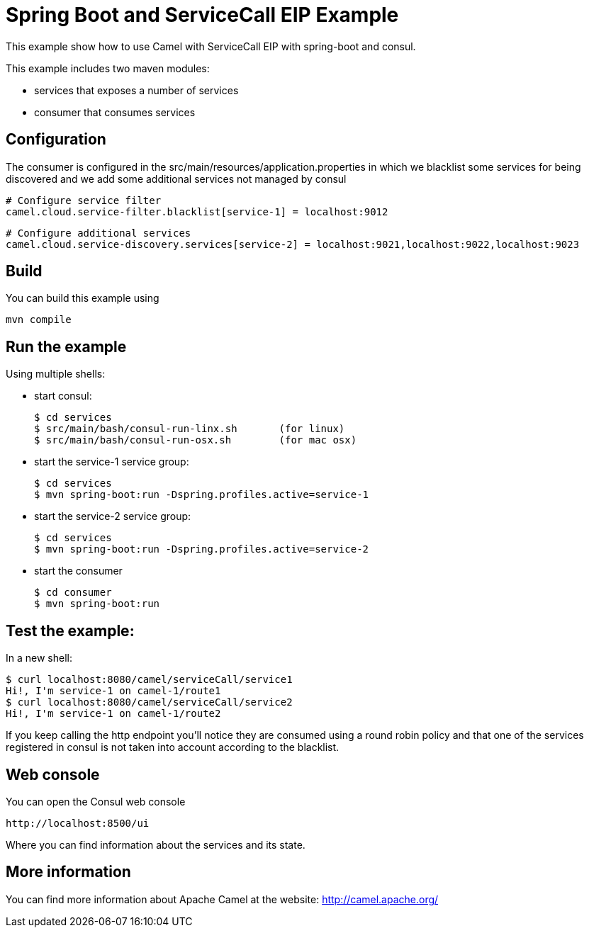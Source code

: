 # Spring Boot and ServiceCall EIP Example

This example show how to use Camel with ServiceCall EIP with spring-boot and consul.

This example includes two maven modules:

 - services that exposes a number of services
 - consumer that consumes services

## Configuration

The consumer is configured in the src/main/resources/application.properties in which we blacklist some services for being discovered and we add some additional services not managed by consul

    # Configure service filter
    camel.cloud.service-filter.blacklist[service-1] = localhost:9012

    # Configure additional services
    camel.cloud.service-discovery.services[service-2] = localhost:9021,localhost:9022,localhost:9023


## Build

You can build this example using

    mvn compile

## Run the example

Using multiple shells:

 - start consul:

  $ cd services
  $ src/main/bash/consul-run-linx.sh       (for linux)
  $ src/main/bash/consul-run-osx.sh        (for mac osx)

 - start the service-1 service group:

  $ cd services
  $ mvn spring-boot:run -Dspring.profiles.active=service-1

  - start the service-2 service group:

  $ cd services
  $ mvn spring-boot:run -Dspring.profiles.active=service-2

  - start the consumer

  $ cd consumer
  $ mvn spring-boot:run

## Test the example:

In a new shell:

  $ curl localhost:8080/camel/serviceCall/service1
  Hi!, I'm service-1 on camel-1/route1
  $ curl localhost:8080/camel/serviceCall/service2
  Hi!, I'm service-1 on camel-1/route2

If you keep calling the http endpoint you'll notice they are consumed using a round robin policy and that one of the services registered in consul is not taken into account according to the blacklist.

## Web console

You can open the Consul web console

     http://localhost:8500/ui

Where you can find information about the services and its state.
     

## More information

You can find more information about Apache Camel at the website: http://camel.apache.org/

